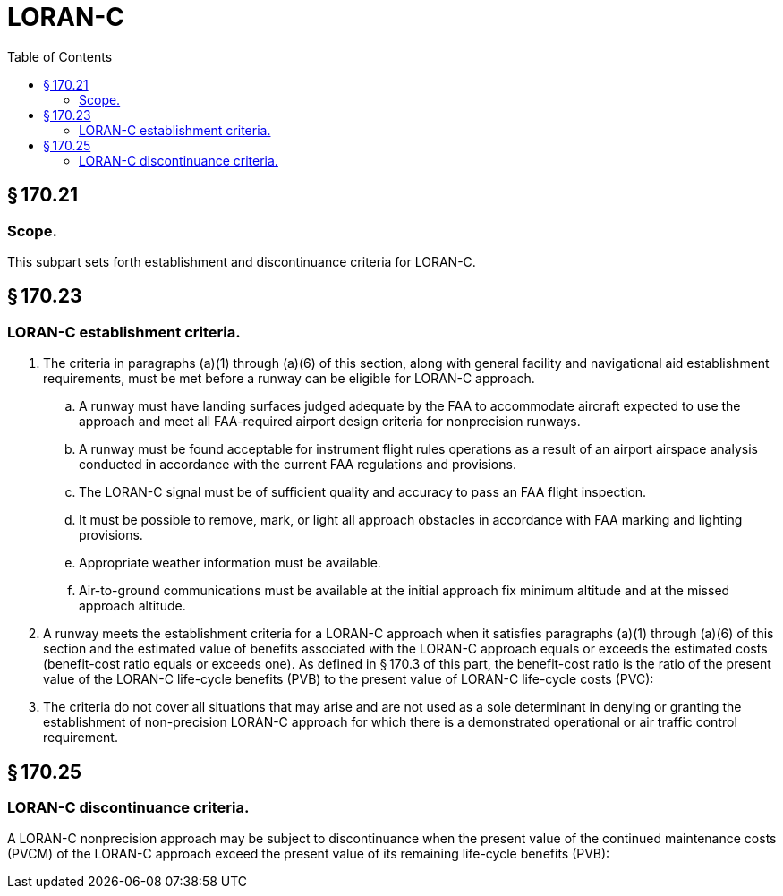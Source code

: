 # LORAN-C
:toc:

## § 170.21

### Scope.

This subpart sets forth establishment and discontinuance criteria for LORAN-C.

## § 170.23

### LORAN-C establishment criteria.

. The criteria in paragraphs (a)(1) through (a)(6) of this section, along with general facility and navigational aid establishment requirements, must be met before a runway can be eligible for LORAN-C approach.
.. A runway must have landing surfaces judged adequate by the FAA to accommodate aircraft expected to use the approach and meet all FAA-required airport design criteria for nonprecision runways.
.. A runway must be found acceptable for instrument flight rules operations as a result of an airport airspace analysis conducted in accordance with the current FAA regulations and provisions.
.. The LORAN-C signal must be of sufficient quality and accuracy to pass an FAA flight inspection.
.. It must be possible to remove, mark, or light all approach obstacles in accordance with FAA marking and lighting provisions.
.. Appropriate weather information must be available.
.. Air-to-ground communications must be available at the initial approach fix minimum altitude and at the missed approach altitude.
. A runway meets the establishment criteria for a LORAN-C approach when it satisfies paragraphs (a)(1) through (a)(6) of this section and the estimated value of benefits associated with the LORAN-C approach equals or exceeds the estimated costs (benefit-cost ratio equals or exceeds one). As defined in § 170.3 of this part, the benefit-cost ratio is the ratio of the present value of the LORAN-C life-cycle benefits (PVB) to the present value of LORAN-C life-cycle costs (PVC):
              
. The criteria do not cover all situations that may arise and are not used as a sole determinant in denying or granting the establishment of non-precision LORAN-C approach for which there is a demonstrated operational or air traffic control requirement.

## § 170.25

### LORAN-C discontinuance criteria.

A LORAN-C nonprecision approach may be subject to discontinuance when the present value of the continued maintenance costs (PVCM) of the LORAN-C approach exceed the present value of its remaining life-cycle benefits (PVB):
              

